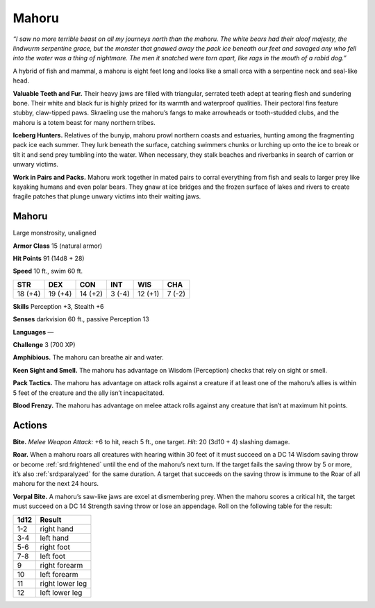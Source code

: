 
.. _tob:mahoru:

Mahoru
------

*“I saw no more terrible beast on all my journeys north than the mahoru.
The white bears had their aloof majesty, the lindwurm serpentine grace,
but the monster that gnawed away the pack ice beneath our feet and
savaged any who fell into the water was a thing of nightmare. The men it
snatched were torn apart, like rags in the mouth of a rabid dog.”*

A hybrid of fish and mammal, a mahoru is eight feet long and
looks like a small orca with a serpentine neck and seal-like head.

**Valuable Teeth and Fur.** Their heavy jaws are filled with
triangular, serrated teeth adept at tearing flesh and
sundering bone. Their white and black fur is highly
prized for its warmth and waterproof qualities.
Their pectoral fins feature stubby, claw-tipped
paws. Skraeling use the mahoru’s fangs to
make arrowheads or tooth-studded clubs,
and the mahoru is a totem beast for
many northern tribes.

**Iceberg Hunters.** Relatives of
the bunyip, mahoru prowl northern
coasts and estuaries, hunting among
the fragmenting pack ice each summer.
They lurk beneath the surface, catching
swimmers chunks or lurching up onto
the ice to break or tilt it and send prey
tumbling into the water. When necessary,
they stalk beaches and riverbanks in search
of carrion or unwary victims.

**Work in Pairs and Packs.** Mahoru work together in mated
pairs to corral everything from fish and seals to larger prey
like kayaking humans and even polar bears. They gnaw at ice
bridges and the frozen surface of lakes and rivers to create fragile
patches that plunge unwary victims into their waiting jaws.

Mahoru
~~~~~~

Large monstrosity, unaligned

**Armor Class** 15 (natural armor)

**Hit Points** 91 (14d8 + 28)

**Speed** 10 ft., swim 60 ft.

+-----------+-----------+-----------+-----------+-----------+-----------+
| STR       | DEX       | CON       | INT       | WIS       | CHA       |
+===========+===========+===========+===========+===========+===========+
| 18 (+4)   | 19 (+4)   | 14 (+2)   | 3 (-4)    | 12 (+1)   | 7 (-2)    |
+-----------+-----------+-----------+-----------+-----------+-----------+

**Skills** Perception +3, Stealth +6

**Senses** darkvision 60 ft., passive Perception 13

**Languages** —

**Challenge** 3 (700 XP)

**Amphibious.** The mahoru can breathe air and water.

**Keen Sight and Smell.** The mahoru has advantage on Wisdom
(Perception) checks that rely on sight or smell.

**Pack Tactics.** The mahoru has advantage on attack rolls against
a creature if at least one of the mahoru’s allies is within 5 feet
of the creature and the ally isn’t incapacitated.

**Blood Frenzy.** The mahoru has advantage on melee attack rolls
against any creature that isn’t at maximum hit points.

Actions
~~~~~~~

**Bite.** *Melee Weapon Attack:* +6 to hit, reach 5 ft., one target. *Hit:*
20 (3d10 + 4) slashing damage.

**Roar.** When a mahoru roars all creatures with hearing within
30 feet of it must succeed on a DC 14 Wisdom saving throw
or become :ref:`srd:frightened` until the end of the mahoru’s next
turn. If the target fails the saving throw by 5 or more, it’s also
:ref:`srd:paralyzed` for the same duration. A target that succeeds on the
saving throw is immune to the Roar of all mahoru for the next
24 hours.

**Vorpal Bite.** A mahoru’s saw-like jaws are excel at
dismembering prey. When the mahoru scores a critical hit, the
target must succeed on a DC 14 Strength saving throw or lose
an appendage. Roll on the following table for the result:

==== ================
1d12 Result
==== ================
1-2  right hand
3-4  left hand
5-6  right foot
7-8  left foot
9    right forearm
10   left forearm
11   right lower leg
12   left lower leg
==== ================

